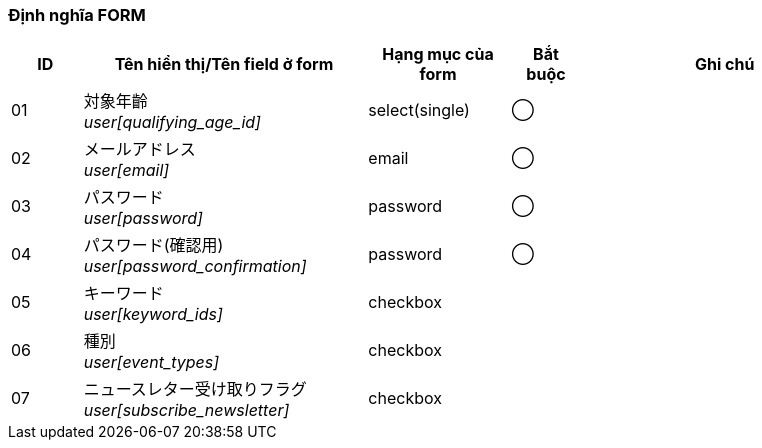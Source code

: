 ifdef::env-github[]
== D-1 Đăng kí mới
endif::[]

=== Định nghĩa FORM
[cols="1,4a,2,^1,4a",options="header"]
|=====
| ID | Tên hiển thị/Tên field ở form | Hạng mục của form | Bắt buộc | Ghi chú

| 01 | 対象年齡 +
__user[qualifying_age_id]__ | select(single) | ◯ |

| 02 | メールアドレス +
__user[email]__ | email | ◯ |

| 03 | パスワード +
__user[password]__ | password | ◯ |

| 04 | パスワード(確認用) +
__user[password_confirmation]__ | password | ◯ |

| 05 | キーワード +
__user[keyword_ids]__ | checkbox |  |

| 06 | 種別 +
__user[event_types]__ | checkbox |  |

| 07 | ニュースレター受け取りフラグ +
__user[subscribe_newsletter]__ | checkbox |  |

|=====
